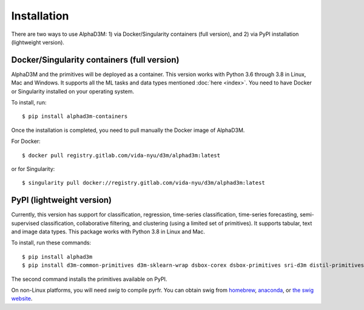 Installation
============

There are two ways to use AlphaD3M: 1) via Docker/Singularity containers (full version), and 2) via PyPI installation
(lightweight version).

Docker/Singularity containers (full version)
---------------------------------------------
AlphaD3M and the primitives will be deployed as a container. This version works with Python 3.6 through 3.8 in Linux,
Mac and Windows. It supports all the ML tasks and data types mentioned :doc:`here <index>`.
You need to have Docker or Singularity installed on your operating system.

To install, run:

::

   $ pip install alphad3m-containers

Once the installation is completed, you need to pull manually the Docker image of AlphaD3M.

For Docker:
::

   $ docker pull registry.gitlab.com/vida-nyu/d3m/alphad3m:latest

or for Singularity:

::

   $ singularity pull docker://registry.gitlab.com/vida-nyu/d3m/alphad3m:latest

PyPI (lightweight version)
---------------------------
Currently, this version has support for classification, regression, time-series classification, time-series forecasting,
semi-supervised classification, collaborative filtering, and clustering (using a limited set of primitives).
It supports tabular, text and image data types. This package works with Python 3.8 in Linux and Mac.

To install, run these commands:

::

   $ pip install alphad3m
   $ pip install d3m-common-primitives d3m-sklearn-wrap dsbox-corex dsbox-primitives sri-d3m distil-primitives rpi-d3m-primitives kf-d3m-primitives d3m-esrnn d3m-nbeats --no-binary pmdarima


The second command installs the primitives available on PyPI.

On non-Linux platforms, you will need `swig` to compile pyrfr. You can obtain swig from `homebrew <https://formulae.brew.sh/formula/swig@3>`__, `anaconda <https://anaconda.org/anaconda/swig>`__, or `the swig website <http://www.swig.org/download.html>`__.
